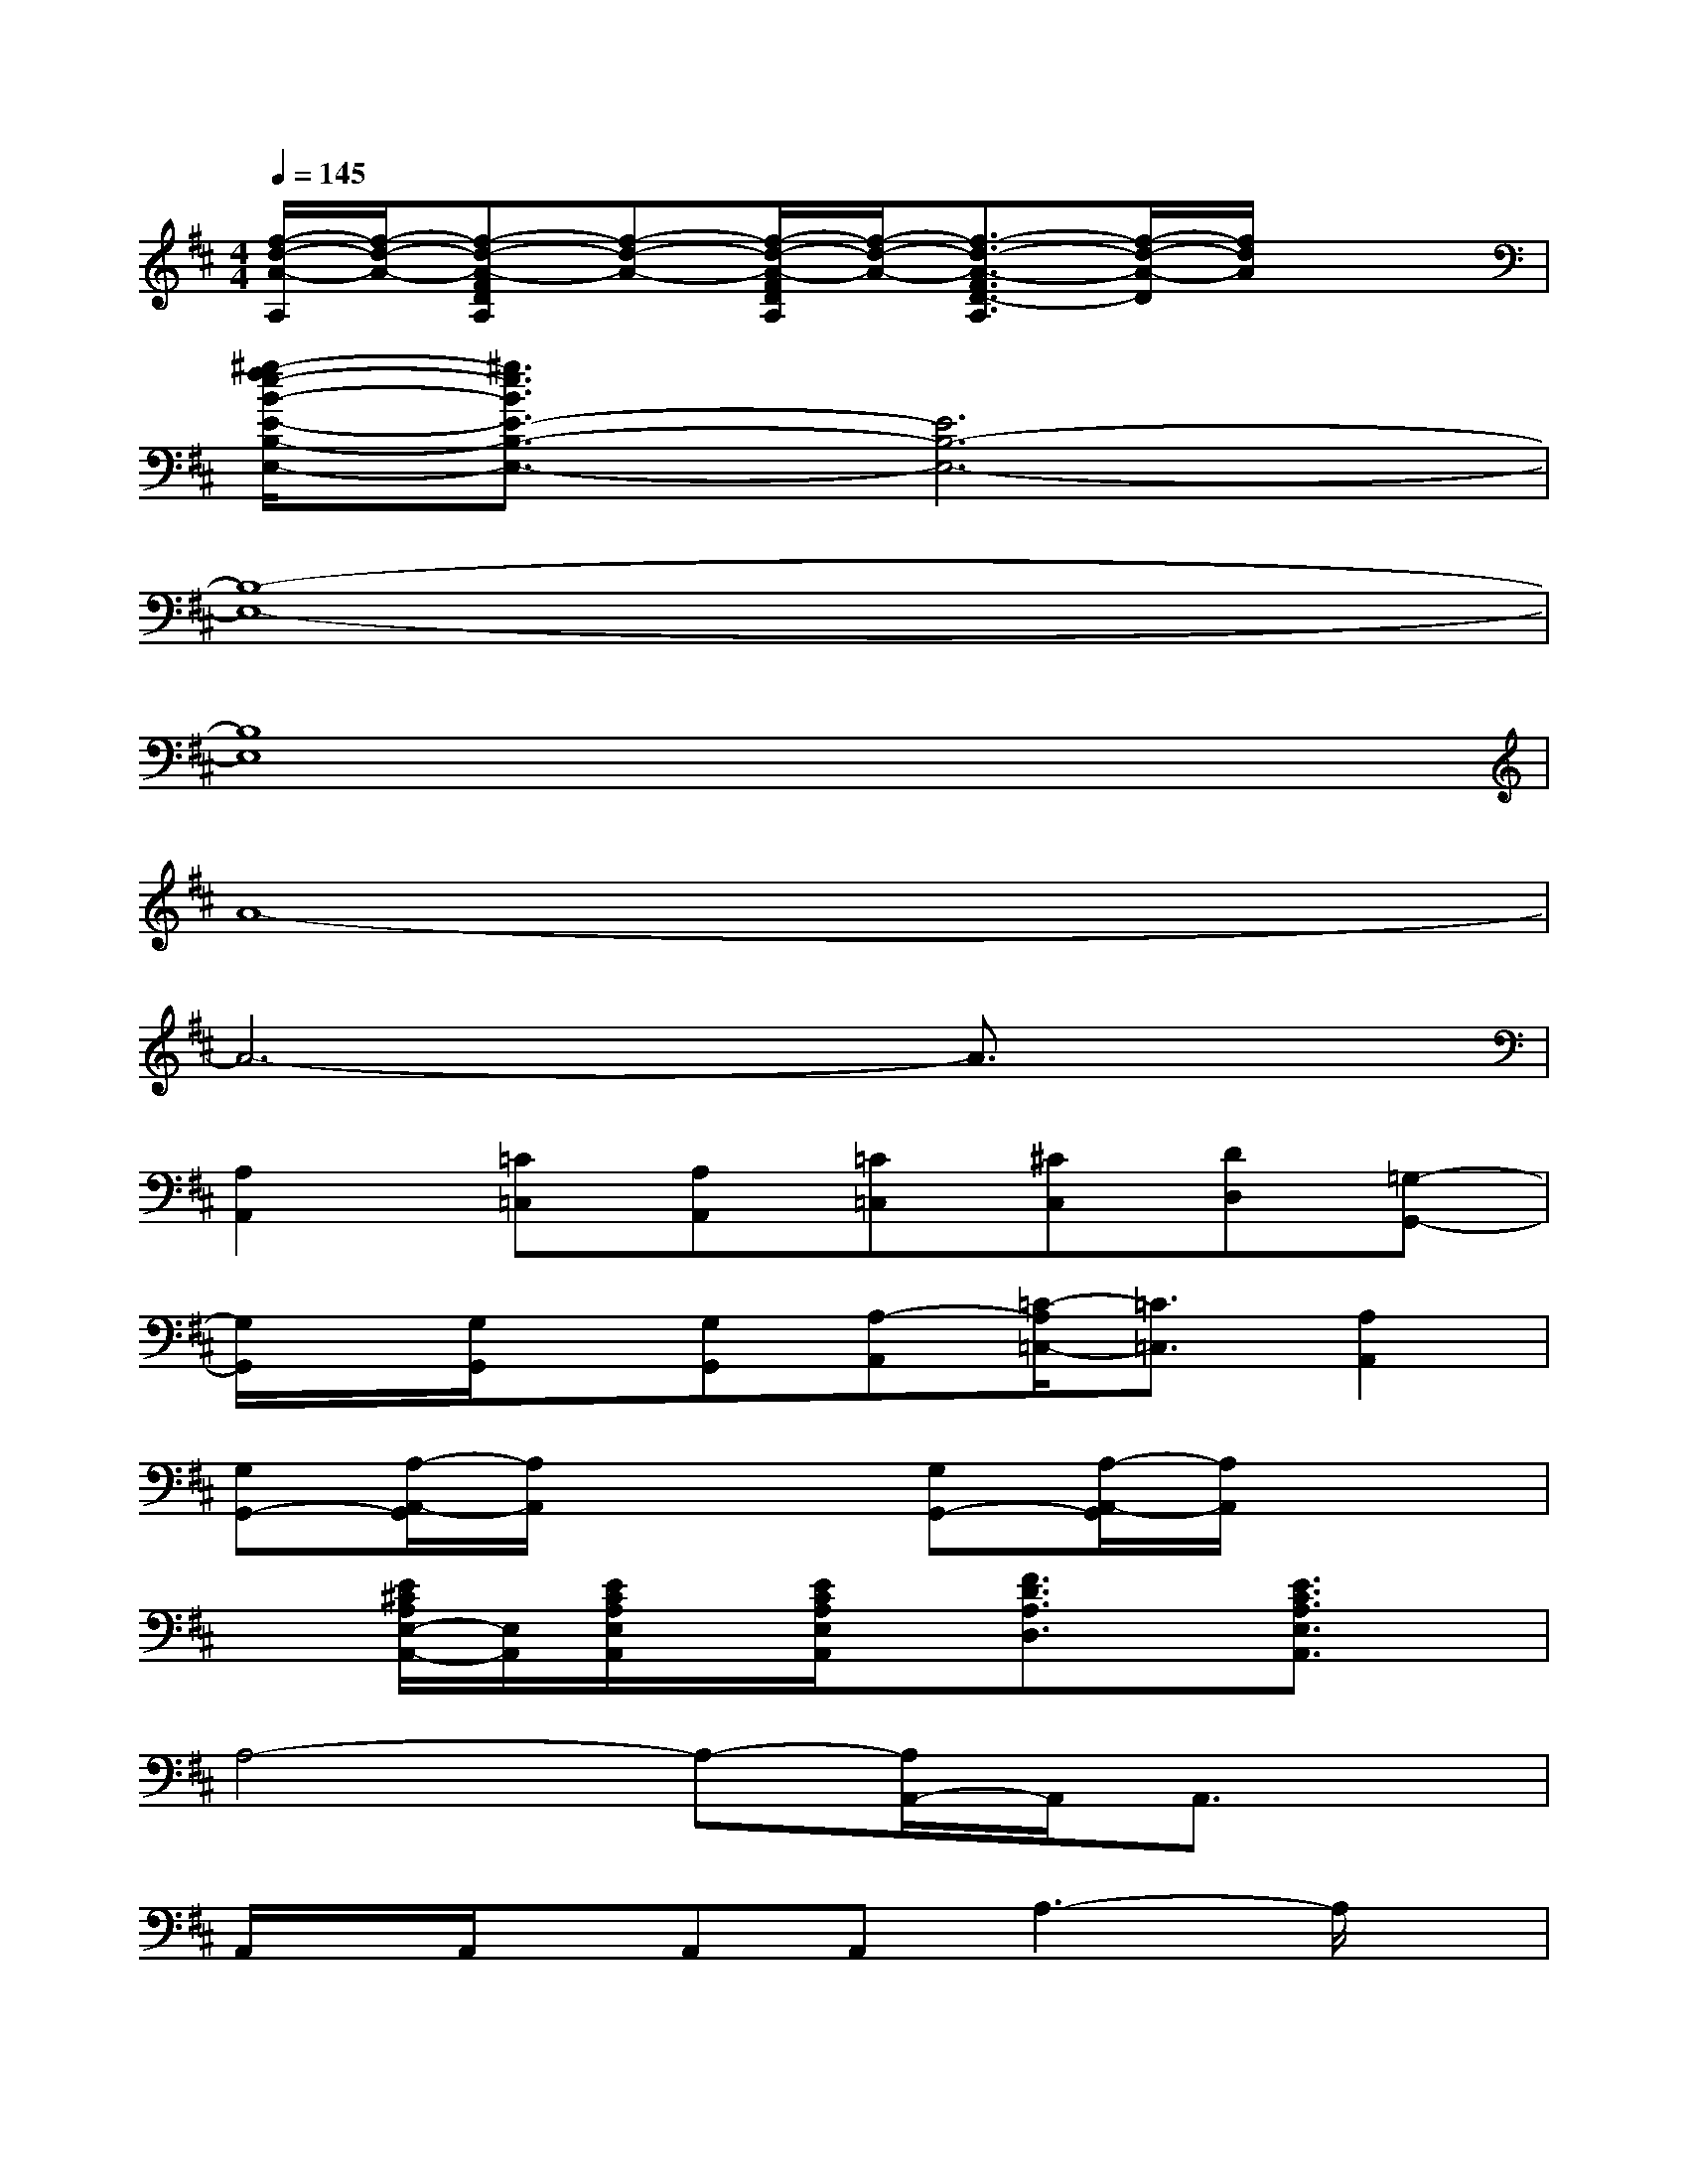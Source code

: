 X:1
T:
M:4/4
L:1/8
Q:1/4=145
K:D%2sharps
V:1
[f/2-d/2-A/2-A,/2][f/2-d/2-A/2-][f-d-A-FDA,][f-d-A-][f/2-d/2-A/2-F/2D/2A,/2][f/2-d/2-A/2-][f3/2-d3/2-A3/2-F3/2D3/2-A,3/2][f/2-d/2-A/2-D/2][f/2d/2A/2]x3/2|
[^g/2-f/2e/2-B/2-E/2-B,/2-E,/2-][^g3/2e3/2B3/2E3/2-B,3/2-E,3/2-][E6B,6-E,6-]|
[B,8-E,8-]|
[B,8E,8]|
A8-|
A6-A3/2x/2|
[A,2A,,2][=C=C,][A,A,,][=C=C,][^CC,][DD,][=G,-G,,-]|
[G,/2G,,/2]x/2[G,/2G,,/2]x/2[G,G,,][A,-A,,][=C/2-A,/2=C,/2-][=C3/2=C,3/2][A,2A,,2]|
[G,G,,-][A,/2-A,,/2-G,,/2][A,/2A,,/2]x2[G,G,,-][A,/2-A,,/2-G,,/2][A,/2A,,/2]x2|
x[E/2^C/2A,/2E,/2-A,,/2-][E,/2A,,/2][E/2C/2A,/2E,/2A,,/2]x/2[E/2C/2A,/2E,/2A,,/2]x/2[F3/2D3/2A,3/2D,3/2]x/2[E3/2C3/2A,3/2E,3/2A,,3/2]x/2|
A,4-A,-[A,/2A,,/2-]A,,/2A,,3/2x/2|
A,,/2x/2A,,/2x/2A,,A,,A,3-A,/2x/2|
[A,2A,,2][=C=C,][A,A,,][=C=C,][^C-C,][D/2-C/2D,/2-][D/2D,/2][G,-G,,-]|
[G,/2G,,/2]x/2[G,/2G,,/2]x/2[G,G,,][A,A,,][=C2=C,2][A,2A,,2]|
[G,-G,,-][A,/2-G,/2A,,/2-G,,/2][A,/2A,,/2-]A,,/2x3/2[G,-G,,-][A,/2-G,/2A,,/2-G,,/2][A,/2A,,/2-]A,,/2x3/2|
x[E^CA,E,A,,-][E/2C/2A,/2E,/2A,,/2]x/2[E/2C/2A,/2E,/2A,,/2]x/2[F3/2D3/2A,3/2D,3/2]x/2[E3/2C3/2A,3/2E,3/2A,,3/2]x/2